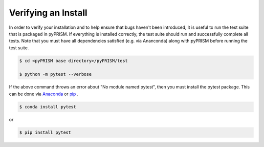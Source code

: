 Verifying an Install
====================
In order to verify your installation and to help ensure that bugs haven't been
introduced, it is useful to run the test suite that is packaged in pyPRISM. If
everything is installed correctly, the test suite should run and successfully
complete all tests. Note that you must have all dependencies satisfied (e.g.
via Ananconda) along with pyPRISM before running the test suite.

.. code-block:: bash

    $ cd <pyPRISM base directory>/pyPRISM/test

    $ python -m pytest --verbose

If the above command throws an error about "No module named pytest", then you
must install the pytest package. This can be done via `Anaconda
<https://www.anaconda.com/download/>`__ or `pip
<https://pypi.python.org/pypi/pip>`__ .

.. code-block:: bash

    $ conda install pytest

or

.. code-block:: bash

    $ pip install pytest




